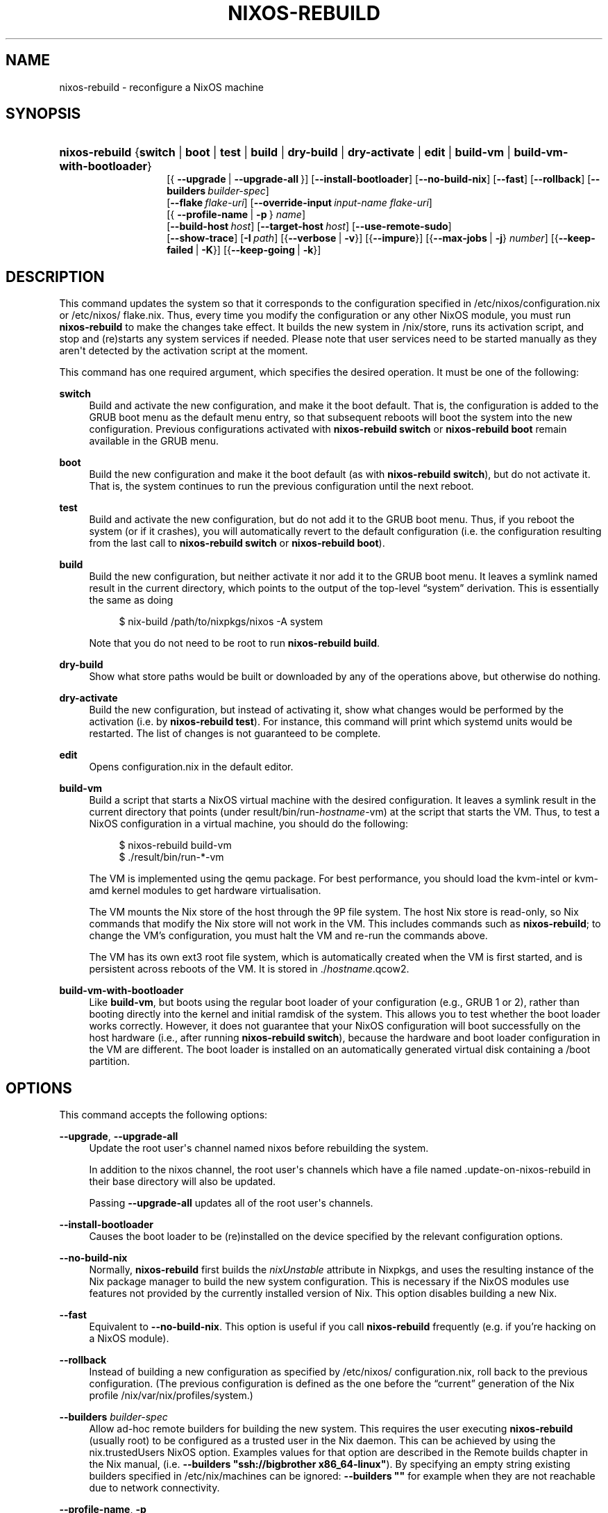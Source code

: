 '\" t
.\"     Title: \fBnixos-rebuild\fR
  
.\"    Author: Eelco Dolstra
.\" Generator: DocBook XSL Stylesheets v1.79.2 <http://docbook.sf.net/>
.\"      Date: 01/01/1980
.\"    Manual: NixOS Reference Pages
.\"    Source: NixOS
.\"  Language: English
.\"
.TH "\FBNIXOS\-REBUILD\FR" "8" "01/01/1980" "NixOS" "NixOS Reference Pages"
.\" -----------------------------------------------------------------
.\" * Define some portability stuff
.\" -----------------------------------------------------------------
.\" ~~~~~~~~~~~~~~~~~~~~~~~~~~~~~~~~~~~~~~~~~~~~~~~~~~~~~~~~~~~~~~~~~
.\" http://bugs.debian.org/507673
.\" http://lists.gnu.org/archive/html/groff/2009-02/msg00013.html
.\" ~~~~~~~~~~~~~~~~~~~~~~~~~~~~~~~~~~~~~~~~~~~~~~~~~~~~~~~~~~~~~~~~~
.ie \n(.g .ds Aq \(aq
.el       .ds Aq '
.\" -----------------------------------------------------------------
.\" * set default formatting
.\" -----------------------------------------------------------------
.\" disable hyphenation
.nh
.\" disable justification (adjust text to left margin only)
.ad l
.\" enable line breaks after slashes
.cflags 4 /
.\" -----------------------------------------------------------------
.\" * MAIN CONTENT STARTS HERE *
.\" -----------------------------------------------------------------
.SH "NAME"
nixos-rebuild \- reconfigure a NixOS machine
.SH "SYNOPSIS"
.HP \w'\fBnixos\-rebuild\fR\ 'u
\fBnixos\-rebuild\fR {\fBswitch\fR | \fBboot\fR | \fBtest\fR | \fBbuild\fR | \fBdry\-build\fR | \fBdry\-activate\fR | \fBedit\fR | \fBbuild\-vm\fR | \fBbuild\-vm\-with\-bootloader\fR}
.br
[{\ \fB\-\-upgrade\fR\ |\ \fB\-\-upgrade\-all\fR\ }] [\fB\-\-install\-bootloader\fR] [\fB\-\-no\-build\-nix\fR] [\fB\-\-fast\fR] [\fB\-\-rollback\fR] [\fB\-\-builders\fR\ \fIbuilder\-spec\fR]
.br
[\fB\-\-flake\fR\ \fIflake\-uri\fR] [\fB\-\-override\-input\fR\ \fIinput\-name\fR\ \fIflake\-uri\fR]
.br
[{\ \fB\-\-profile\-name\fR\ |\ \fB\-p\fR\ }\ \fIname\fR]
.br
[\fB\-\-build\-host\fR\ \fIhost\fR] [\fB\-\-target\-host\fR\ \fIhost\fR] [\fB\-\-use\-remote\-sudo\fR]
.br
[\fB\-\-show\-trace\fR] [\fB\-I\fR\ \fIpath\fR] [{\fB\-\-verbose\fR\ |\ \fB\-v\fR}] [{\fB\-\-impure\fR}] [{\fB\-\-max\-jobs\fR\ |\ \fB\-j\fR}\ \fInumber\fR] [{\fB\-\-keep\-failed\fR\ |\ \fB\-K\fR}] [{\fB\-\-keep\-going\fR\ |\ \fB\-k\fR}]
.SH "DESCRIPTION"
.PP
This command updates the system so that it corresponds to the configuration specified in
/etc/nixos/configuration\&.nix
or
/etc/nixos/flake\&.nix\&. Thus, every time you modify the configuration or any other NixOS module, you must run
\fBnixos\-rebuild\fR
to make the changes take effect\&. It builds the new system in
/nix/store, runs its activation script, and stop and (re)starts any system services if needed\&. Please note that user services need to be started manually as they aren\*(Aqt detected by the activation script at the moment\&.
.PP
This command has one required argument, which specifies the desired operation\&. It must be one of the following:
.PP
\fBswitch\fR
.RS 4
Build and activate the new configuration, and make it the boot default\&. That is, the configuration is added to the GRUB boot menu as the default menu entry, so that subsequent reboots will boot the system into the new configuration\&. Previous configurations activated with
\fBnixos\-rebuild switch\fR
or
\fBnixos\-rebuild boot\fR
remain available in the GRUB menu\&.
.RE
.PP
\fBboot\fR
.RS 4
Build the new configuration and make it the boot default (as with
\fBnixos\-rebuild switch\fR), but do not activate it\&. That is, the system continues to run the previous configuration until the next reboot\&.
.RE
.PP
\fBtest\fR
.RS 4
Build and activate the new configuration, but do not add it to the GRUB boot menu\&. Thus, if you reboot the system (or if it crashes), you will automatically revert to the default configuration (i\&.e\&. the configuration resulting from the last call to
\fBnixos\-rebuild switch\fR
or
\fBnixos\-rebuild boot\fR)\&.
.RE
.PP
\fBbuild\fR
.RS 4
Build the new configuration, but neither activate it nor add it to the GRUB boot menu\&. It leaves a symlink named
result
in the current directory, which points to the output of the top\-level \(lqsystem\(rq derivation\&. This is essentially the same as doing
.sp
.if n \{\
.RS 4
.\}
.nf
$ nix\-build /path/to/nixpkgs/nixos \-A system
.fi
.if n \{\
.RE
.\}
.sp
Note that you do not need to be
root
to run
\fBnixos\-rebuild build\fR\&.
.RE
.PP
\fBdry\-build\fR
.RS 4
Show what store paths would be built or downloaded by any of the operations above, but otherwise do nothing\&.
.RE
.PP
\fBdry\-activate\fR
.RS 4
Build the new configuration, but instead of activating it, show what changes would be performed by the activation (i\&.e\&. by
\fBnixos\-rebuild test\fR)\&. For instance, this command will print which systemd units would be restarted\&. The list of changes is not guaranteed to be complete\&.
.RE
.PP
\fBedit\fR
.RS 4
Opens
configuration\&.nix
in the default editor\&.
.RE
.PP
\fBbuild\-vm\fR
.RS 4
Build a script that starts a NixOS virtual machine with the desired configuration\&. It leaves a symlink
result
in the current directory that points (under
result/bin/run\-\fIhostname\fR\-vm) at the script that starts the VM\&. Thus, to test a NixOS configuration in a virtual machine, you should do the following:
.sp
.if n \{\
.RS 4
.\}
.nf
$ nixos\-rebuild build\-vm
$ \&./result/bin/run\-*\-vm
.fi
.if n \{\
.RE
.\}
.sp
The VM is implemented using the
qemu
package\&. For best performance, you should load the
kvm\-intel
or
kvm\-amd
kernel modules to get hardware virtualisation\&.
.sp
The VM mounts the Nix store of the host through the 9P file system\&. The host Nix store is read\-only, so Nix commands that modify the Nix store will not work in the VM\&. This includes commands such as
\fBnixos\-rebuild\fR; to change the VM\(cqs configuration, you must halt the VM and re\-run the commands above\&.
.sp
The VM has its own
ext3
root file system, which is automatically created when the VM is first started, and is persistent across reboots of the VM\&. It is stored in
\&./\fIhostname\fR\&.qcow2\&.
.RE
.PP
\fBbuild\-vm\-with\-bootloader\fR
.RS 4
Like
\fBbuild\-vm\fR, but boots using the regular boot loader of your configuration (e\&.g\&., GRUB 1 or 2), rather than booting directly into the kernel and initial ramdisk of the system\&. This allows you to test whether the boot loader works correctly\&. However, it does not guarantee that your NixOS configuration will boot successfully on the host hardware (i\&.e\&., after running
\fBnixos\-rebuild switch\fR), because the hardware and boot loader configuration in the VM are different\&. The boot loader is installed on an automatically generated virtual disk containing a
/boot
partition\&.
.RE
.SH "OPTIONS"
.PP
This command accepts the following options:
.PP
\fB\-\-upgrade\fR, \fB\-\-upgrade\-all\fR
.RS 4
Update the root user\*(Aqs channel named
nixos
before rebuilding the system\&.
.sp
In addition to the
nixos
channel, the root user\*(Aqs channels which have a file named
\&.update\-on\-nixos\-rebuild
in their base directory will also be updated\&.
.sp
Passing
\fB\-\-upgrade\-all\fR
updates all of the root user\*(Aqs channels\&.
.RE
.PP
\fB\-\-install\-bootloader\fR
.RS 4
Causes the boot loader to be (re)installed on the device specified by the relevant configuration options\&.
.RE
.PP
\fB\-\-no\-build\-nix\fR
.RS 4
Normally,
\fBnixos\-rebuild\fR
first builds the
\fInixUnstable\fR
attribute in Nixpkgs, and uses the resulting instance of the Nix package manager to build the new system configuration\&. This is necessary if the NixOS modules use features not provided by the currently installed version of Nix\&. This option disables building a new Nix\&.
.RE
.PP
\fB\-\-fast\fR
.RS 4
Equivalent to
\fB\-\-no\-build\-nix\fR\&. This option is useful if you call
\fBnixos\-rebuild\fR
frequently (e\&.g\&. if you\(cqre hacking on a NixOS module)\&.
.RE
.PP
\fB\-\-rollback\fR
.RS 4
Instead of building a new configuration as specified by
/etc/nixos/configuration\&.nix, roll back to the previous configuration\&. (The previous configuration is defined as the one before the \(lqcurrent\(rq generation of the Nix profile
/nix/var/nix/profiles/system\&.)
.RE
.PP
\fB\-\-builders\fR \fIbuilder\-spec\fR
.RS 4
Allow ad\-hoc remote builders for building the new system\&. This requires the user executing
\fBnixos\-rebuild\fR
(usually root) to be configured as a trusted user in the Nix daemon\&. This can be achieved by using the
nix\&.trustedUsers
NixOS option\&. Examples values for that option are described in the
Remote builds chapter
in the Nix manual, (i\&.e\&.
\fB\-\-builders "ssh://bigbrother x86_64\-linux"\fR)\&. By specifying an empty string existing builders specified in
/etc/nix/machines
can be ignored:
\fB\-\-builders ""\fR
for example when they are not reachable due to network connectivity\&.
.RE
.PP
\fB\-\-profile\-name\fR, \fB\-p\fR
.RS 4
Instead of using the Nix profile
/nix/var/nix/profiles/system
to keep track of the current and previous system configurations, use
/nix/var/nix/profiles/system\-profiles/\fIname\fR\&. When you use GRUB 2, for every system profile created with this flag, NixOS will create a submenu named \(lqNixOS \- Profile \*(Aq\fIname\fR\*(Aq\(rq in GRUB\(cqs boot menu, containing the current and previous configurations of this profile\&.
.sp
For instance, if you want to test a configuration file named
test\&.nix
without affecting the default system profile, you would do:
.sp
.if n \{\
.RS 4
.\}
.nf
$ nixos\-rebuild switch \-p test \-I nixos\-config=\&./test\&.nix
.fi
.if n \{\
.RE
.\}
.sp
The new configuration will appear in the GRUB 2 submenu \(lqNixOS \- Profile \*(Aqtest\*(Aq\(rq\&.
.RE
.PP
\fB\-\-build\-host\fR
.RS 4
Instead of building the new configuration locally, use the specified host to perform the build\&. The host needs to be accessible with ssh, and must be able to perform Nix builds\&. If the option
\fB\-\-target\-host\fR
is not set, the build will be copied back to the local machine when done\&.
.sp
Note that, if
\fB\-\-no\-build\-nix\fR
is not specified, Nix will be built both locally and remotely\&. This is because the configuration will always be evaluated locally even though the building might be performed remotely\&.
.sp
You can include a remote user name in the host name (\fIuser@host\fR)\&. You can also set ssh options by defining the
\fBNIX_SSHOPTS\fR
environment variable\&.
.RE
.PP
\fB\-\-target\-host\fR
.RS 4
Specifies the NixOS target host\&. By setting this to something other than
\fIlocalhost\fR, the system activation will happen on the remote host instead of the local machine\&. The remote host needs to be accessible over ssh, and for the commands
\fBswitch\fR,
\fBboot\fR
and
\fBtest\fR
you need root access\&.
.sp
If
\fB\-\-build\-host\fR
is not explicitly specified, building will take place locally\&.
.sp
You can include a remote user name in the host name (\fIuser@host\fR)\&. You can also set ssh options by defining the
\fBNIX_SSHOPTS\fR
environment variable\&.
.RE
.PP
\fB\-\-use\-substitutes\fR
.RS 4
When set, nixos\-rebuild will add
\fB\-\-use\-substitutes\fR
to each invocation of nix\-copy\-closure\&. This will only affect the behavior of nixos\-rebuild if
\fB\-\-target\-host\fR
or
\fB\-\-build\-host\fR
is also set\&. This is useful when the target\-host connection to cache\&.nixos\&.org is faster than the connection between hosts\&.
.RE
.PP
\fB\-\-use\-remote\-sudo\fR
.RS 4
When set, nixos\-rebuild prefixes remote commands that run on the
\fB\-\-build\-host\fR
and
\fB\-\-target\-host\fR
systems with
\fBsudo\fR\&. Setting this option allows deploying as a non\-root user\&.
.RE
.PP
\fB\-\-flake\fR \fIflake\-uri\fR[#\fIname\fR]
.RS 4
Build the NixOS system from the specified flake\&. It defaults to the directory containing the target of the symlink
/etc/nixos/flake\&.nix, if it exists\&. The flake must contain an output named
nixosConfigurations\&.\fIname\fR\&. If
\fIname\fR
is omitted, it default to the current host name\&.
.RE
.PP
In addition,
\fBnixos\-rebuild\fR
accepts various Nix\-related flags, including
\fB\-\-max\-jobs\fR
/
\fB\-j\fR,
\fB\-\-show\-trace\fR,
\fB\-\-keep\-failed\fR,
\fB\-\-keep\-going\fR,
\fB\-\-impure\fR, and
\fB\-\-verbose\fR
/
\fB\-v\fR\&. See the Nix manual for details\&.
.SH "ENVIRONMENT"
.PP
\fBNIXOS_CONFIG\fR
.RS 4
Path to the main NixOS configuration module\&. Defaults to
/etc/nixos/configuration\&.nix\&.
.RE
.PP
\fBNIX_SSHOPTS\fR
.RS 4
Additional options to be passed to
\fBssh\fR
on the command line\&.
.RE
.SH "FILES"
.PP
/etc/nixos/flake\&.nix
.RS 4
If this file exists, then
\fBnixos\-rebuild\fR
will use it as if the
\fB\-\-flake\fR
option was given\&. This file may be a symlink to a
flake\&.nix
in an actual flake; thus
/etc/nixos
need not be a flake\&.
.RE
.PP
/run/current\-system
.RS 4
A symlink to the currently active system configuration in the Nix store\&.
.RE
.PP
/nix/var/nix/profiles/system
.RS 4
The Nix profile that contains the current and previous system configurations\&. Used to generate the GRUB boot menu\&.
.RE
.SH "BUGS"
.PP
This command should be renamed to something more descriptive\&.
.SH "AUTHOR"
.PP
\fBEelco Dolstra\fR
.RS 4
Author
.RE
.SH "COPYRIGHT"
.br
Copyright \(co 2007-2020 Eelco Dolstra
.br
